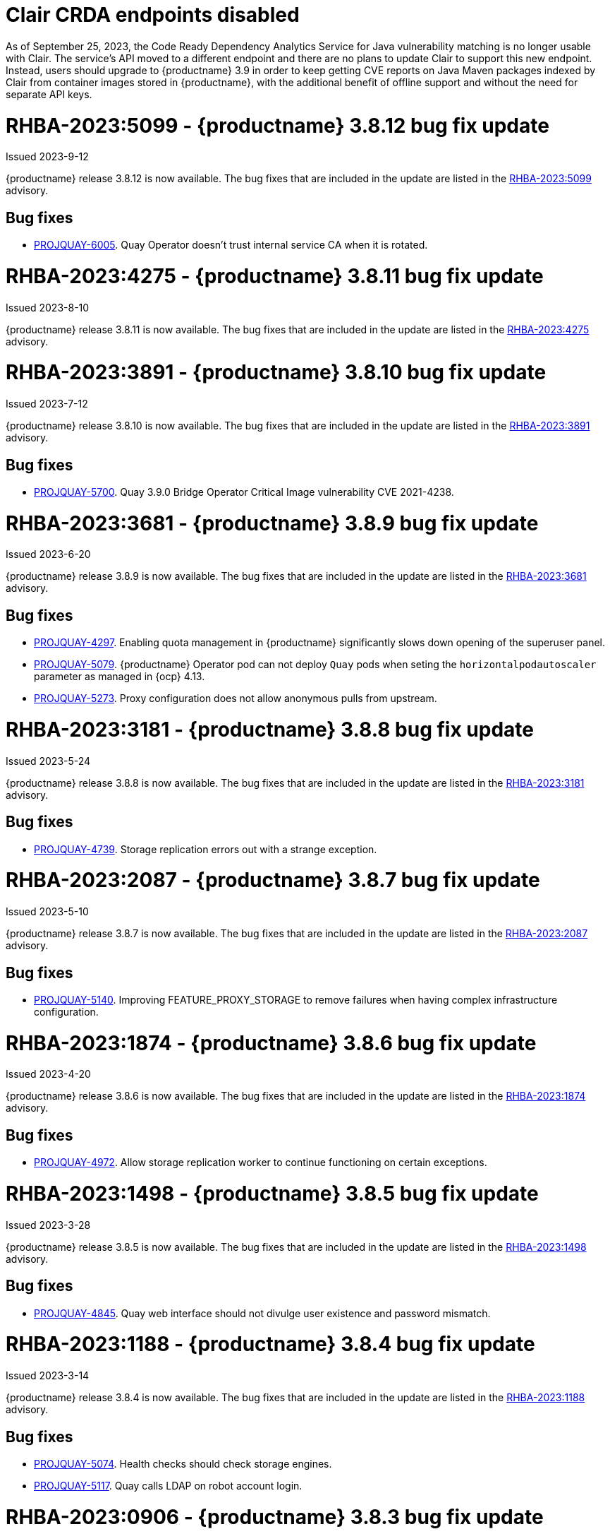 :_content-type: CONCEPT

[id="rn-clair-changes"]
= Clair CRDA endpoints disabled

As of September 25, 2023, the Code Ready Dependency Analytics Service for Java vulnerability matching is no longer usable with Clair. The service's API moved to a different endpoint and there are no plans to update Clair to support this new endpoint. Instead, users should upgrade to {productname} 3.9 in order to keep getting CVE reports on Java Maven packages indexed by Clair from container images stored in {productname}, with the additional benefit of offline support and without the need for separate API keys.

[id="rn-3-8012"]
= RHBA-2023:5099 - {productname} 3.8.12 bug fix update

Issued 2023-9-12

{productname} release 3.8.12 is now available. The bug fixes that are included in the update are listed in the link:https://access.redhat.com/errata/RHBA-2023:5099[RHBA-2023:5099] advisory.

[id="bug-fixes-3812"]
== Bug fixes

* link:https://issues.redhat.com/browse/PROJQUAY-6005[PROJQUAY-6005]. Quay Operator doesn't trust internal service CA when it is rotated.

[id="rn-3-8011"]
= RHBA-2023:4275 - {productname} 3.8.11 bug fix update

Issued 2023-8-10

{productname} release 3.8.11 is now available. The bug fixes that are included in the update are listed in the link:https://access.redhat.com/errata/RHBA-2023:4275[RHBA-2023:4275] advisory.

[id="rn-3-8010"]
= RHBA-2023:3891 - {productname} 3.8.10 bug fix update

Issued 2023-7-12

{productname} release 3.8.10 is now available. The bug fixes that are included in the update are listed in the link:https://access.redhat.com/errata/RHBA-2023:3891[RHBA-2023:3891] advisory.

[id="bug-fixes-3810"]
== Bug fixes

* link:https://issues.redhat.com/browse/PROJQUAY-5700[PROJQUAY-5700]. Quay 3.9.0 Bridge Operator Critical Image vulnerability CVE 2021-4238.

[id="rn-3-809"]
= RHBA-2023:3681 - {productname} 3.8.9 bug fix update

Issued 2023-6-20

{productname} release 3.8.9 is now available. The bug fixes that are included in the update are listed in the link:https://access.redhat.com/errata/RHBA-2023:3681[RHBA-2023:3681] advisory.

[id="bug-fixes-389"]
== Bug fixes

* link:https://issues.redhat.com/browse/PROJQUAY-4297[PROJQUAY-4297]. Enabling quota management in {productname} significantly slows down opening of the superuser panel.
* link:https://issues.redhat.com/browse/PROJQUAY-5079[PROJQUAY-5079]. {productname} Operator pod can not deploy `Quay` pods when seting the `horizontalpodautoscaler` parameter as managed in {ocp} 4.13. 
* link:https://issues.redhat.com/browse/PROJQUAY-5273[PROJQUAY-5273]. Proxy configuration does not allow anonymous pulls from upstream. 

[id="rn-3-808"]
= RHBA-2023:3181 - {productname} 3.8.8 bug fix update

Issued 2023-5-24

{productname} release 3.8.8 is now available. The bug fixes that are included in the update are listed in the link:https://access.redhat.com/errata/RHBA-2023:3181[RHBA-2023:3181] advisory.

[id="bug-fixes-388"]
== Bug fixes

* link:https://issues.redhat.com/browse/PROJQUAY-4793[PROJQUAY-4739]. Storage replication errors out with a strange exception.

[id="rn-3-807"]
= RHBA-2023:2087 - {productname} 3.8.7 bug fix update

Issued 2023-5-10

{productname} release 3.8.7 is now available. The bug fixes that are included in the update are listed in the link:https://access.redhat.com/errata/RHBA-2023:2087[RHBA-2023:2087] advisory.

[id="bug-fixes-387"]
== Bug fixes

* link:https://issues.redhat.com/browse/PROJQUAY-5140[PROJQUAY-5140]. Improving FEATURE_PROXY_STORAGE to remove failures when having complex infrastructure configuration.

[id="rn-3-806"]
= RHBA-2023:1874 - {productname} 3.8.6 bug fix update

Issued 2023-4-20

{productname} release 3.8.6 is now available. The bug fixes that are included in the update are listed in the link:https://access.redhat.com/errata/RHBA-2023:1874[RHBA-2023:1874] advisory.

[id="bug-fixes-386"]
== Bug fixes

* link:https://issues.redhat.com/browse/PROJQUAY-4792[PROJQUAY-4972]. Allow storage replication worker to continue functioning on certain exceptions.

[id="rn-3-805"]
= RHBA-2023:1498 - {productname} 3.8.5 bug fix update

Issued 2023-3-28

{productname} release 3.8.5 is now available. The bug fixes that are included in the update are listed in the link:https://access.redhat.com/errata/RHBA-2023:1498[RHBA-2023:1498] advisory.

[id="bug-fixes-385"]
== Bug fixes

* link:https://issues.redhat.com/browse/PROJQUAY-4845[PROJQUAY-4845]. Quay web interface should not divulge user existence and password mismatch.

[id="rn-3-804"]
= RHBA-2023:1188 - {productname} 3.8.4 bug fix update

Issued 2023-3-14

{productname} release 3.8.4 is now available. The bug fixes that are included in the update are listed in the link:https://access.redhat.com/errata/RHBA-2023:1188[RHBA-2023:1188] advisory.

[id="bug-fixes-384"]
== Bug fixes

* link:https://issues.redhat.com/browse/PROJQUAY-5074[PROJQUAY-5074]. Health checks should check storage engines.
* link:https://issues.redhat.com/browse/PROJQUAY-5117[PROJQUAY-5117]. Quay calls LDAP on robot account login.

[id="rn-3-803"]
= RHBA-2023:0906 - {productname} 3.8.3 bug fix update

Issued 2023-2-27

{productname} release 3.8.3 is now available. The bug fixes that are included in the update are listed in the link:https://access.redhat.com/errata/RHBA-2023:0906[RHBA-2023:0906] advisory.

[id="bug-fixes-383"]
== Bug fixes

* link:https://issues.redhat.com/browse/PROJQUAY-3643[PROJQUAY-3643]. CVE-2022-24863 quay-registry-container: http-swagger: a denial of service attack consisting of memory exhaustion on the host system [quay-3.7]

[id="rn-3-802"]
= RHBA-2023:0789 - {productname} 3.8.2 bug fix update

Issued 2023-2-15

{productname} release 3.8.2 is now available with Clair 4.6.0. The bug fixes that are included in the update are listed in the link:https://access.redhat.com/errata/RHBA-2023:0789[RHBA-2023:0789] advisory.

[id="bug-fixes-382"]
== Bug fixes

* link:https://issues.redhat.com/browse/PROJQUAY-4395[PROJQUAY-4395]. Default value of `false` for `CLEAN_BLOB_UPLOAD_FOLDER` does not make sense.
* link:https://issues.redhat.com/browse/PROJQUAY-4726[PROJQUAY-4726]. No audit logs when superuser trigger and cancel build under normal user's namespace with superuser full access enabled.
* link:https://issues.redhat.com/browse/PROJQUAY-4992[PROJQUAY-4992]. Cleanup deprecated appr code.

[id="rn-3-801"]
= RHBA-2023:0044 - {productname} 3.8.1 bug fix update

Issued 2023-1-24

{productname} release 3.8.1 is now available. The bug fixes that are included in the update are listed in the link:https://access.redhat.com/errata/RHBA-2023:0044[RHBA-2023:0044] advisory.

[id="bug-fixes-381"]
== Bug fixes

* link:https://issues.redhat.com/browse/PROJQUAY-2164[PROJQUAY-2146]. Combined URLs in security scan report (pointing to errata URL).
* link:https://issues.redhat.com/browse/PROJQUAY-46674667[PROJQUAY-]. Web UI - viewing account results in error.
* link:https://issues.redhat.com/browse/PROJQUAY-4800[PROJQUAY-4800]. Add PUT method to CORS method list.
* link:https://issues.redhat.com/browse/PROJQUAY-4827[PROJQUAY-4857]. Add tracking and cookie content when domain contains Quay.io.
* link:https://issues.redhat.com/browse/PROJQUAY-4527[PROJQUAY-4527]. New UI toggle cannot switch back from new UI to current UI on Apple Safari.
* link:https://issues.redhat.com/browse/PROJQUAY-4663[PROJQUAY-4663]. Pagination for delete repository modal not showing correct values.
* link:https://issues.redhat.com/browse/PROJQUAY-4765[PROJQUAY-4765]. Quay 3.8.0 superuser does not have permission to add new team member to normal user's team when enabled superuser full access.

[id="rn-3-800"]
= RHBA-2022:6976 - {productname} 3.8.0 release

Issued 2022-12-6

{productname} release 3.8.0 is now available with Clair 4.5.1. The bug fixes that are included in the update are listed in the link:https://access.redhat.com/errata/RHBA-2022:6976[RHBA-2022:6976] advisory.

[id="new-features-and-enhancements-38"]
== {productname}, Clair, and Quay Builder new features and enhancements

The following updates have been made to {productname}, Clair, and Quay Builders:

* Previously, {productname} only supported the IPv4 protocol family. IPv6 support is now available in {productname} {producty} standalone deployments. Additionally, dual-stack (IPv4/IPv6) support is available.
+
.Network protocol support
[cols="2,1,1",options="header"]
|===============================================================
| Protocol family           | {productname} 3.7   | {productname} 3.8
| IPv4                      | &#10003;            | &#10003;
| IPv6                      |                     | &#10003;
| Dual-stack (IPv4/IPv6)    |                     | &#10003;

|===============================================================
+
For more information, see link:https://issues.redhat.com/browse/PROJQUAY-272[PROJQUAY-272].
+
For a list of known limitations, see xref:ipv6-limitations-38[IPv6 and dual-stack limitations].

* Previously, {productname} did not require self-signed certificates to use Subject Alternative Names (SANs). {productname} users could temporarily enable Common Name matching with `GODEBUG=x509ignoreCN=0` to bypass the required certificate.
+
With {productname} 3.8, {productname} has been upgraded to use Go version 1.17. As a result, setting `GODEBUG=x509ignoreCN=0` no longer works. Users must include self-signed certificates to use SAN.
+
For more information, see link:https://issues.redhat.com/browse/PROJQUAY-1605[PROJQUAY-1605].

* The following enhancements have been made to the {productname} proxy cache feature:

** Previously, the cache of a proxy organization with quota management enabled could reach full capacity. As a result, pulls for new images could be prevented until an administrator cleaned up the cached images.
+
With this update, {productname} administrators can now use the storage quota of an organization to limit the cache size. Limiting the cache size ensures that backend storage consumption remains predictable by discarding images from the cache according to the pull frequency or overall usage of an image. As a result, the storage size allotted by quota management always stays within its limits.
+
For more information, see https://access.redhat.com/documentation/en-us/red_hat_quay/3.8/html-single/use_red_hat_quay#proxy-cache-leveraging-storage-quota-limits[Leveraging storage quota limits in proxy organizations].

** Previously, when mirroring a repository, an image with the `latest` tag must have existed in the remote repository. This requirement has been removed. Now, an image with the `latest` tag is no longer required, and you do not need to specify an existing tag explicitly.
+
For more information on this update, see link:https://issues.redhat.com/browse/PROJQUAY-2179[PROJQUAY-2179].
+
For more information on tag patterns, see link:https://access.redhat.com/documentation/en-us/red_hat_quay/3.8/html/manage_red_hat_quay/repo-mirroring-in-red-hat-quay#mirroring-tag-patterns[Mirroring tag patterns].

* {productname} 3.8 now includes support for the following Open Container Initiative (OCI) image media types:
** Software Packadage Data Exchange (SPDX)
** Syft
** CycloneDX
+
These can be configured by the users in their `config.yaml` file, for example:
+
.config.yaml
[source,yaml]
----
...
ALLOWED_OCI_ARTIFACT_TYPES:
    application/vnd.syft+json
    application/vnd.cyclonedx
    application/vnd.cyclonedx+xml
    application/vnd.cyclonedx+json
    application/vnd.in-toto+json
...
----
+
[NOTE]
====
When adding OCI media types that are not configured by default, users will also need to manually add support for cosign and Helm if desired. The ztsd compression scheme is supported by default, so users will not need to add that OCI media type to their config.yaml to enable support.
====

== New {productname} configuration fields

* The following configuration field has been added to test {productname}'s new user interface:

** **FEATURE_UI_V2**: With this configuration field, users can test the beta UI environment.
+
*Default*: `False`
+
For more information, see link:https://access.redhat.com/documentation/en-us/red_hat_quay/3.8/html-single/configure_red_hat_quay/index#reference-miscellaneous-v2-ui[v2 user interface configuration].

* The following configuration fields have been added to enhance the {productname} registry:

** **FEATURE_LISTEN_IP_VERSION**: This configuration field allows users to set the protocol family to IPv4, IPv6, or dual-stack. This configuration field must be properly set, otherwise {productname} fails to start.
+
*Default*: `IPv4`
+
*Additional configurations*: `IPv6`, `dual-stack`
+
For more information, see link:https://access.redhat.com/documentation/en-us/red_hat_quay/3.8/html-single/configure_red_hat_quay/index#config-fields-ipv6[IPv6 configuration field].

* The following configuration fields have been added to enhance Lightweight Directory Access Protocol (LDAP) deployments:

** **LDAP_SUPERUSER_FILTER**: This configuration field is a subset of the `LDAP_USER_FILTER` configuration field. It allows {productname} administrators the ability to configure Lightweight Directory Access Protocol (LDAP) users as superusers when {productname} users select LDAP as their authentication provider.
+
With this field, administrators can add or remove superusers without having to update the {productname} configuration file and restart their deployment.
+
This field requires that your `AUTHENTICATION_TYPE` is set to `LDAP`.
+
For more information, see link:https://access.redhat.com/documentation/en-us/red_hat_quay/3.8/html-single/configure_red_hat_quay/index#reference-ldap-super-user[LDAP superuser configuration reference].

** **LDAP_RESTRICTED_USER_FILTER**: This configuration field is a subset of the `LDAP_USER_FILTER` configuration field. When configured, allows {productname} administrators the ability to configure Lightweight Directory Access Protocol (LDAP) users as restricted users when {productname} uses LDAP as its authentication provider.
+
This field requires that your `AUTHENTICATION_TYPE` is set to `LDAP`.
+
For more information, see link:https://access.redhat.com/documentation/en-us/red_hat_quay/3.8/html-single/configure_red_hat_quay/index#reference-ldap-restricted-user[LDAP restricted user configuration].

* The following configuration fields have been added to enhance the superuser role:

** **FEATURE_SUPERUSERS_FULL_ACCESS**: This configuration field grants superusers the ability to read, write, and delete content from other repositories in namespaces that they do not own or have explicit permissions for.
+
For more information, see link:https://access.redhat.com/documentation/en-us/red_hat_quay/3.8/html-single/configure_red_hat_quay/index#configuring-superusers-full-access[FEATURE_SUPERUSERS_FULL_ACCESS configuration reference].

** **GLOBAL_READONLY_SUPER_USERS**: This configuration field grants users of this list read access to all repositories, regardless of whether they are public repositories.
+
For more information, see link:https://access.redhat.com/documentation/en-us/red_hat_quay/3.8/html-single/configure_red_hat_quay/index#configuring-global-readonly-super-users[GLOBAL_READONLY_SUPER_USERS configuration reference].
+
[NOTE]
====
In its current state, this feature only allows designated users to pull content from all repositories. Administrative restrictions will be added in a future version of {productname}.
====

* The following configuration fields have been added to enhance user permissions:

** **FEATURE_RESTRICTED_USERS**: When set with `RESTRICTED_USERS_WHITELIST`, restricted users cannot create organizations or content in their own namespace. Normal permissions apply for an organization's membership, for example, a restricted user will still have normal permissions in organizations based on the teams that they are members of.
+
For more information, see link:https://access.redhat.com/documentation/en-us/red_hat_quay/3.8/html-single/configure_red_hat_quay/index#configuring-feature-restricted-users[ FEATURE_RESTRICTED_USERS configuration reference].

** **RESTRICTED_USERS_WHITELIST**: When set with `FEATURE_RESTRICTED_USERS: true`, administrators can exclude users from the `FEATURE_RESTRICTED_USERS` setting.
+
For more information, see link:https://access.redhat.com/documentation/en-us/red_hat_quay/3.8/html-single/configure_red_hat_quay/index#configuring-restricted-users-whitelist[RESTRICTED_USERS_WHITELIST configuration reference].

[id="quay-operator-updates"]
== {productname} Operator

The following updates have been made to the {productname} Operator:

* Previously, the {productname} Operator only supported the IPv4 protocol family. IPv6 support is now available in {productname} {producty} Operator deployments.
+
.Network protocol support
[cols="1,1,1",options="header"]
|===============================================================
| Protocol family           | {productname} 3.7 Operator   | {productname} 3.8 Operator
| IPv4                      | &#10003;                     | &#10003;
| IPv6                      |                              | &#10003;
| Dual-stack (IPv4/IPv6)    |                              |

|===============================================================
+
For more information, see link:https://issues.redhat.com/browse/PROJQUAY-272[PROJQUAY-272].
+
For a list of known limitations, see xref:ipv6-limitations-38[IPv6 and dual-stack limitations].

[id="known-issues-and-limitations-38"]
== {productname} 3.8 known issues and limitations

[id="known-issues-38"]
=== Known issues:

* The `metadata_json` column in the `logentry3` table on MySQL deployments has a limited size of `TEXT`. Currently, the default size of the column set to be `TEXT` is 65535 bytes. 65535 bytes is not big enough for some mirror logs when debugging is turned `off`. When a statement containing `TEXT` larger than 65535 bytes is sent to MySQL, the data sent is truncated to fit into the 65535 boundary. Consequently, this creates issues when the `metadata_json` object is decoded, and the decode fails because the string is not terminated properly. As a result, {productname} returns a 500 error.
+
There is currently no workaround for this issue, and it will be addressed in a future version of {productname}. For more information, see link:https://issues.redhat.com/browse/PROJQUAY-4305[PROJQUAY-4305].

* There is a known issue when using the `--sign-by-sigstore-private-key` flag with some versions of Podman v4.y.z or greater. When the flag is used, the following error is returned: `Error: writing signatures: writing sigstore attachments is disabled by configuration`. To use this flag with Podman v4, your version must be v4.2.1; versions prior to 4.2.1 return the aforementioned error. There is currently no workaround for this issue, and it will be addressed in a future version of Podman.

* Currently, when pushing images with the Cosign private key `sigstore` with Podman 4, the following error is returned: `Error: received unexpected HTTP status: 500 Internal Server Error`. This is a known issue and will be fixed in a future version of Podman.
+
For more information, see link:https://issues.redhat.com/browse/PROJQUAY-4588[PROJQUAY-4588].

* There is a known issue when using the `FEATURE_SUPERUSERS_FULL_ACCESS` configuration field with the {productname} UI v2. When this field is set, all superuser actions on tenant content should be audited. Currently, when a superuser deletes an existing organization that is owned by a normal user, there is no way to audit that operation. This will be fixed in a future version of {productname}.

* There is a known issue when using the `FEATURE_SUPERUSERS_FULL_ACCESS` configuration field with the {productname} UI v2. When setting this field to `true` in your config.yaml file, {productname} superusers can view organizations created by normal users, but cannot see the image repository. As a temporary workaround, superusers can view those repositories by navigating to them from the *Organizations* page. This will be fixed in a future version of {productname}.

* When setting the `FEATURE_SUPERUSERS_FULL_ACCESS` configuration field to `true`, superusers do not have permission to create a new image repository under a normal user's organization. This is a known issue and will be fixed in a future version of {productname}.

* When running {productname} in the old UI, timed-out sessions would require that a superuser input their password again in the pop-up window. With the new UI, superusers are returned to the main page and required to input their username and password credentials. This is a known issue and will be fixed in a future version of the new UI.

* When `FEATURE_RESTRICTED_USERS` is set to `true`, superusers are unable to create new organizations. This is a known issue and will be fixed in a future version of {productname}.

* If `FEATURE_RESTRICTED_USERS` or `LDAP_RESTRICTED_USER_FILTER` are set with a user, for example, `user1`, and the same user is also a superuser, they will not be able to create new organizations. This is a known issue. The superuser configuration field should take precedence over the restricted user configuration, however this is also an invalid configuration. {productname} administrators should not set the same user as both a restricted user and a superuser. This will be fixed in a future version of {productname} so that the superuser configuration field takes precedence over the restricted user field.

* After selecting *Enable Storage Replication* in the {productname} configuration editor and reconfiguring your {productname} deployment, the new `Quay` and `Mirror` pods fail to start. This error occurs because the `Quay` and `Mirror` pods rely on the `QUAY_DISTRIBUTED_STORAGE_PREFERENCE` environment variable, which is now unsupported in {productname} {producty}.
+
As a temporary workaround, you must update the `QuayRegistry` `config.yaml` file manually to include the `QUAY_DISTRIBUTED_STORAGE_PREFERENCE` environment variable, for example:
+
[source,yaml]
----
 spec:
  components:
    - kind: clair
      managed: true
    - kind: postgres
      managed: true
    - kind: objectstorage
      managed: false
    - kind: redis
      managed: true
    - kind: horizontalpodautoscaler
      managed: true
    - kind: route
      managed: true
    - kind: mirror
      managed: true
      overrides:
        env:
          - name: QUAY_DISTRIBUTED_STORAGE_PREFERENCE
            value: local_us
    - kind: monitoring
      managed: false
    - kind: tls
      managed: true
    - kind: quay
      managed: true
      overrides:
        env:
          - name: QUAY_DISTRIBUTED_STORAGE_PREFERENCE
            value: local_us
    - kind: clairpostgres
      managed: true
----
+
This is a known issue and will be fixed in a future version of {productname}.

* When configuring {productname} AWS S3 Cloudfront, a new parameter, `s3_region` is required. Currently, the {productname} config editor does not include this field. As a temporary workaround, you must manually insert the `s3_region` parameter in your `config.yaml` file, for example:
+
[source,yaml]
----
DISTRIBUTED_STORAGE_CONFIG:
    default:
      - CloudFrontedS3Storage
      - cloudfront_distribution_domain: <domain_name>
        cloudfront_distribution_org_overrides: {}
        cloudfront_key_id: <cloudfront_key_id
        cloudfront_privatekey_filename: default_cloudfront_signing_key.pem
        host: s3.us-east-2.amazonaws.com
        s3_access_key: ***
        s3_bucket: ***
        s3_secret_key: ***
        storage_path: /cloudfronts3/quayregistry
        s3_region: us-east-2
----

[id="ipv6-limitations-38"]
=== IPv6 and dual-stack limitations and known issues:

* Currently, attempting to configure your {productname} deployment with the common Azure Blob Storage configuration will not work on IPv6 single stack environments. Because the endpoint of Azure Blob Storage does not support IPv6, there is no workaround in place for this issue.
+
For more information, see link:https://issues.redhat.com/browse/PROJQUAY-4433[PROJQUAY-4433].

* Currently, attempting to configure your {productname} deployment with Amazon S3 CloudFront will not work on IPv6 single stack environments. Because the endpoint of Amazon S3 CloudFront does not support IPv6, there is no workaround in place for this issue.
+
For more information, see link:https://issues.redhat.com/browse/PROJQUAY-4470[PROJQUAY-4470].

* Currently, dual-stack (IPv4 and IPv6) support does not work on {productname} {ocp} deployments. When {productname} 3.8 is deployed on {ocp} with dual-stack support enabled, the Quay route generated by the {productname} Operator only generates an IPv4 address, and not an IPv6 address. As a result, clients with an IPv6 address cannot access the {productname} application on {ocp}. This limitation will be lifted upon the release of {ocp} 4.12.

* Currently, Github and link:api.github.com[api.github.com] do not support IPv6. When {productname} is deployed on {ocp} with IPv6 enabled, the config editor cannot be configured to use Github authentication.

* Currently, Gitlab does not support IPv6.

* There is a known issue when  `FEATURE_LISTEN_IP_VERSION` is set to `IPv6`, and you have selected *{productname} handles TLS* in the configuration editor and uploaded self-signed certificates. If these conditions have been met, and you update any one configuration in the configuration editor (for example, adding a new superuser), when reconfiguring {productname} again, the mirror pod crashes and returns the following error: `Init:CrashLoopBackOff`. If *{productname} handles TLS* is selected in your deployment, you must set `FEATURE_LISTEN_IP_VERSION` to `IPv4`. This will be fixed in a future version of {productname}.

[id="bug-fixes-38"]
== {productname} bug fixes

* link:https://issues.redhat.com/browse/PROJQUAY-4431[PROJQUAY-4431]. Proxy cache failed to validate Azure Container Registry (ACR).

[id="quay-feature-tracker"]
== {productname} feature tracker

New features have been added to {productname}, some of which are currently in Technology Preview. Technology Preview features are experimental features and are not intended for production use.

Some features available in previous releases have been deprecated or removed. Deprecated functionality is still included in {productname}, but is planned for removal in a future release and is not recommended for new deployments. For the most recent list of deprecated and removed functionality in {productname}, refer to Table 1.1. Additional details for more fine-grained functionality that has been deprecated and removed are listed after the table.

//Remove entries older than the latest three releases.

.Technology Preview tracker
[cols="4,1,1,1",options="header"]
|===
|Feature | Quay 3.8 | Quay 3.7 |Quay 3.6

| xref:docker-v1-support[Docker v1 support]
| Deprecated
| General Availability
| General Availability

| link:https://access.redhat.com/documentation/en-us/red_hat_quay/3.8/html-single/configure_red_hat_quay/index#reference-miscellaneous-v2-ui[FEATURE_UI_V2]
| Technology Preview
| -
| -

| link:https://access.redhat.com/documentation/en-us/red_hat_quay/3.8/html-single/manage_red_hat_quay/index#proc_manage-ipv6-dual-stack[FEATURE_LISTEN_IP_VERSION]
| General Availability
|-
|-

| link:https://access.redhat.com/documentation/en-us/red_hat_quay/3.8/html-single/manage_red_hat_quay/index#ldap-super-users-enabling[LDAP_SUPERUSER_FILTER]
| General Availability
|-
|-

| link:https://access.redhat.com/documentation/en-us/red_hat_quay/3.8/html-single/manage_red_hat_quay/index#ldap-restricted-users-enabling[LDAP_RESTRICTED_USER_FILTER]
| General Availability
| -
| -

| link:https://access.redhat.com/documentation/en-us/red_hat_quay/3.8/html-single/configure_red_hat_quay/index#configuring-superusers-full-access[FEATURE_SUPERUSERS_FULL_ACCESS]
| General Availability
|-
|-

| link:https://access.redhat.com/documentation/en-us/red_hat_quay/3.8/html-single/configure_red_hat_quay/index#configuring-global-readonly-super-users[GLOBAL_READONLY_SUPER_USERS]
| General Availability
| -
| -

| link:https://access.redhat.com/documentation/en-us/red_hat_quay/3.8/html-single/configure_red_hat_quay/index#configuring-feature-restricted-users[FEATURE_RESTRICTED_USERS]
| General Availability
|-
|-


| link:https://access.redhat.com/documentation/en-us/red_hat_quay/3.8/html-single/configure_red_hat_quay/index#configuring-restricted-users-whitelist[RESTRICTED_USERS_WHITELIST]
| General Availability
|-
|-


|link:https://access.redhat.com//documentation/en-us/red_hat_quay/3.7/html-single/use_red_hat_quay#red-hat-quay-quota-management-and-enforcement[Quota management and enforcement]
|General Availability
|General Availability
|-


|link:https://access.redhat.com/documentation/en-us/red_hat_quay/3.7/html-single/use_red_hat_quay#red-hat-quay-builders-enhancement[{productname} build enhancements]
|General Availability
|General Availability
|-

|link:https://access.redhat.com/documentation/en-us/red_hat_quay/3.7/html-single/use_red_hat_quay#quay-as-cache-proxy[{productname} as proxy cache for upstream registries]
|General Availability
|Technology Preview
|-

|link:https://access.redhat.com/documentation/en-us/red_hat_quay/3.7/html-single/deploy_red_hat_quay_on_openshift_with_the_quay_operator/index[Geo-replication - {productname} Operator]
|General Availability
|General Availability
|-


|link:https://access.redhat.com/documentation/en-us/red_hat_quay/3.7/html-single/manage_red_hat_quay#unmanaged_clair_configuration[Advanced Clair configuration]
|General Availability
|General Availability
|-

|Support for Microsoft Azure Government (MAG)
|General Availability
|General Availability
|-

|link:https://access.redhat.com/documentation/en-us/red_hat_quay/3.7/html-single/configure_red_hat_quay/index#config-fields-helm-oci[FEATURE_HELM_OCI_SUPPORT]
|Deprecated
|Deprecated
|Deprecated

|link:https://access.redhat.com/documentation/en-us/red_hat_quay/3.7/html-single/configure_red_hat_quay/index#config-ui-database[MySQL and MariaDB database support]
|Deprecated
|Deprecated
|Deprecated

|link:https://access.redhat.com/documentation/en-us/red_hat_quay/3.7/html-single/use_red_hat_quay/index#oci-intro[Open Container Initiative (OCI) Media types]
|General Availability
|General Availability
|General Availability

|link:https://access.redhat.com/documentation/en-us/red_hat_quay/3.8/html-single/manage_red_hat_quay/index#clair-crda-configuration[Java scanning with Clair]
|Technology Preview
|Technology Preview
|Technology Preview

|Image APIs
|Deprecated
|Deprecated
|General Availability
|===

[id="deprecated-features"]
=== Deprecated features

[id="docker-v1-support"]
* Support for Docker v1 is now deprecated and will be removed in a future release of {productname}. Users must now opt-in to enable Docker v1 support. Users should migrate any stored images in Docker v1 format to the OCI image format to avoid potential loss of data.